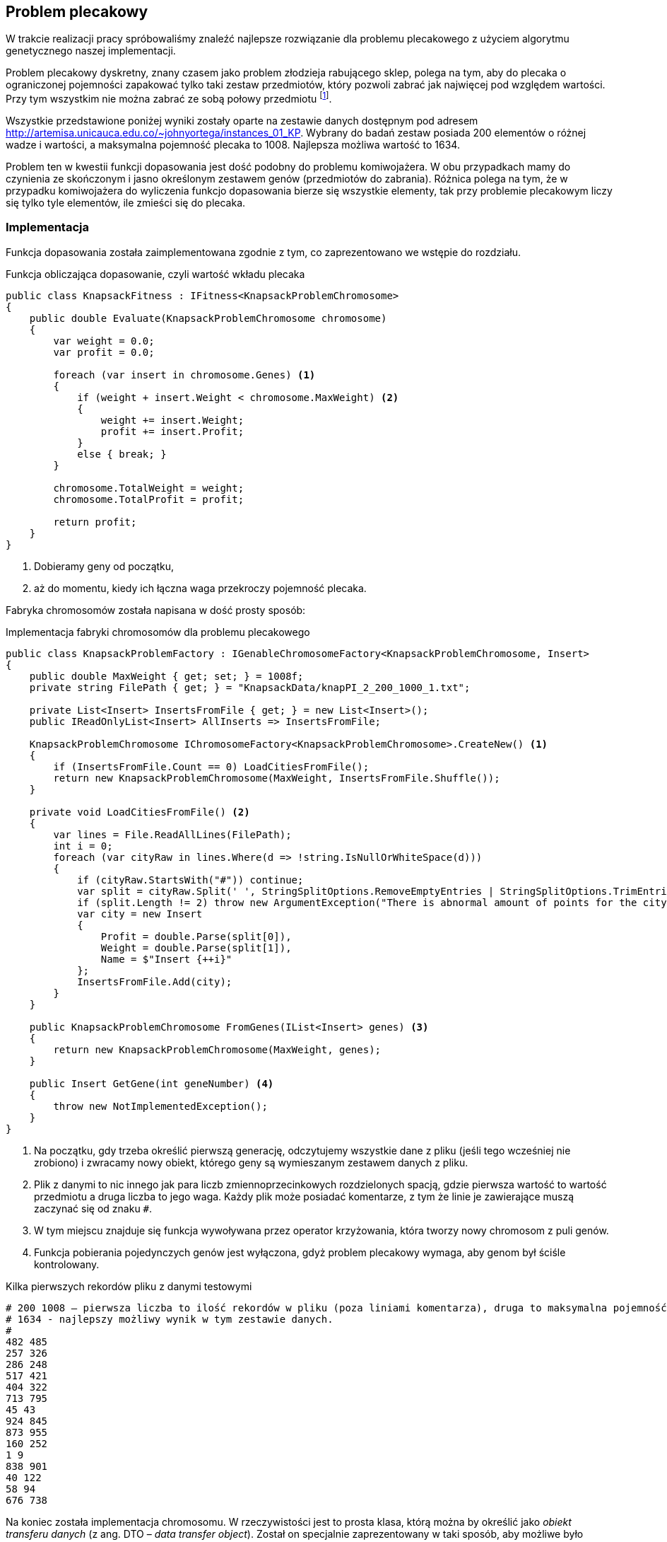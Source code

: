 == Problem plecakowy
W trakcie realizacji pracy spróbowaliśmy znaleźć najlepsze rozwiązanie dla problemu plecakowego z użyciem algorytmu genetycznego naszej implementacji.

Problem plecakowy dyskretny, znany czasem jako problem złodzieja rabującego sklep, polega na tym, aby do plecaka o ograniczonej pojemności zapakować tylko taki zestaw przedmiotów, który pozwoli zabrać jak najwięcej pod względem wartości. 
Przy tym wszystkim nie można zabrać ze sobą połowy przedmiotu footnote:[https://pl.wikipedia.org/wiki/Problem_plecakowy].

Wszystkie przedstawione poniżej wyniki zostały oparte na zestawie danych dostępnym pod adresem http://artemisa.unicauca.edu.co/~johnyortega/instances_01_KP. 
Wybrany do badań zestaw posiada 200 elementów o różnej wadze i wartości, a maksymalna pojemność plecaka to 1008.
Najlepsza możliwa wartość to 1634. 

Problem ten w kwestii funkcji dopasowania jest dość podobny do problemu komiwojażera.
W obu przypadkach mamy do czynienia ze skończonym i jasno określonym zestawem genów (przedmiotów do zabrania). 
Różnica polega na tym, że w przypadku komiwojażera do wyliczenia funkcjo dopasowania bierze się wszystkie elementy, tak przy problemie plecakowym liczy się tylko tyle elementów, ile zmieści się do plecaka.

=== Implementacja

Funkcja dopasowania została zaimplementowana zgodnie z tym, co zaprezentowano we wstępie do rozdziału.

[source,csharp]
.Funkcja obliczająca dopasowanie, czyli wartość wkładu plecaka
----
public class KnapsackFitness : IFitness<KnapsackProblemChromosome>
{
    public double Evaluate(KnapsackProblemChromosome chromosome)
    {
        var weight = 0.0;
        var profit = 0.0;

        foreach (var insert in chromosome.Genes) <1>
        {
            if (weight + insert.Weight < chromosome.MaxWeight) <2>
            {
                weight += insert.Weight;
                profit += insert.Profit;
            }
            else { break; }
        }

        chromosome.TotalWeight = weight;
        chromosome.TotalProfit = profit;

        return profit;
    }
}
----

<1> Dobieramy geny od początku,
<2> aż do momentu, kiedy ich łączna waga przekroczy pojemność plecaka.

Fabryka chromosomów została napisana w dość prosty sposób:

[source,csharp]
.Implementacja fabryki chromosomów dla problemu plecakowego
----
public class KnapsackProblemFactory : IGenableChromosomeFactory<KnapsackProblemChromosome, Insert>
{
    public double MaxWeight { get; set; } = 1008f;
    private string FilePath { get; } = "KnapsackData/knapPI_2_200_1000_1.txt";

    private List<Insert> InsertsFromFile { get; } = new List<Insert>();
    public IReadOnlyList<Insert> AllInserts => InsertsFromFile;

    KnapsackProblemChromosome IChromosomeFactory<KnapsackProblemChromosome>.CreateNew() <1>
    {
        if (InsertsFromFile.Count == 0) LoadCitiesFromFile();
        return new KnapsackProblemChromosome(MaxWeight, InsertsFromFile.Shuffle());
    }

    private void LoadCitiesFromFile() <2>
    {
        var lines = File.ReadAllLines(FilePath);
        int i = 0;
        foreach (var cityRaw in lines.Where(d => !string.IsNullOrWhiteSpace(d)))
        {
            if (cityRaw.StartsWith("#")) continue;
            var split = cityRaw.Split(' ', StringSplitOptions.RemoveEmptyEntries | StringSplitOptions.TrimEntries);
            if (split.Length != 2) throw new ArgumentException("There is abnormal amount of points for the city");
            var city = new Insert
            {
                Profit = double.Parse(split[0]),
                Weight = double.Parse(split[1]),
                Name = $"Insert {++i}"
            };
            InsertsFromFile.Add(city);
        }
    }

    public KnapsackProblemChromosome FromGenes(IList<Insert> genes) <3>
    {
        return new KnapsackProblemChromosome(MaxWeight, genes);
    }

    public Insert GetGene(int geneNumber) <4>
    {
        throw new NotImplementedException();
    }
}
----

<1> Na początku, gdy trzeba określić pierwszą generację, odczytujemy wszystkie dane z pliku (jeśli tego wcześniej nie zrobiono) i zwracamy nowy obiekt, którego geny są wymieszanym zestawem danych z pliku.
<2> Plik z danymi to nic innego jak para liczb zmiennoprzecinkowych rozdzielonych spacją, gdzie pierwsza wartość to wartość przedmiotu a druga liczba to jego waga.
Każdy plik może posiadać komentarze, z tym że linie je zawierające muszą zaczynać się od znaku `#`.
<3> W tym miejscu znajduje się funkcja wywoływana przez operator krzyżowania, która tworzy nowy chromosom z puli genów.
<4> Funkcja pobierania pojedynczych genów jest wyłączona, gdyż problem plecakowy wymaga, aby genom był ściśle kontrolowany.

[listing]
.Kilka pierwszych rekordów pliku z danymi testowymi
----
# 200 1008 – pierwsza liczba to ilość rekordów w pliku (poza liniami komentarza), druga to maksymalna pojemność plecaka w zadaniu.
# 1634 - najlepszy możliwy wynik w tym zestawie danych.
# 
482 485
257 326
286 248
517 421
404 322
713 795
45 43
924 845
873 955
160 252
1 9
838 901
40 122
58 94
676 738
----

Na koniec została implementacja chromosomu. 
W rzeczywistości jest to prosta klasa, którą można by określić jako _obiekt transferu danych_ (z ang. DTO – _data transfer object_). 
Został on specjalnie zaprezentowany w taki sposób, aby możliwe było przechowywanie dużej ilości obiektów w pamięci celem optymalizacji.

[source,csharp]
.Implementacja chromosomu dla problemu plecakowego
----
public class KnapsackProblemChromosome : FitnessComparableChromosome, IGenableChromosome<Insert>
{
    public double MaxWeight { get; }
    private readonly List<Insert> _genes;

    public double TotalProfit { get; set; }
    public double TotalWeight { get; set; }

    public IReadOnlyList<Insert> Genes => _genes;

    public KnapsackProblemChromosome(double maxWeight, IEnumerable<Insert> cities)
    {
        MaxWeight = maxWeight;
        _genes = cities.ToList();
    }

    public override int GetHashCode()
    {
        int hash = 1;
        foreach (var gen in _genes) hash = HashCode.Combine(hash, gen.GetHashCode());

        return hash;
    }
}
----

=== Wyniki badań

#TODO: Dodać wyniki pomiarów#
